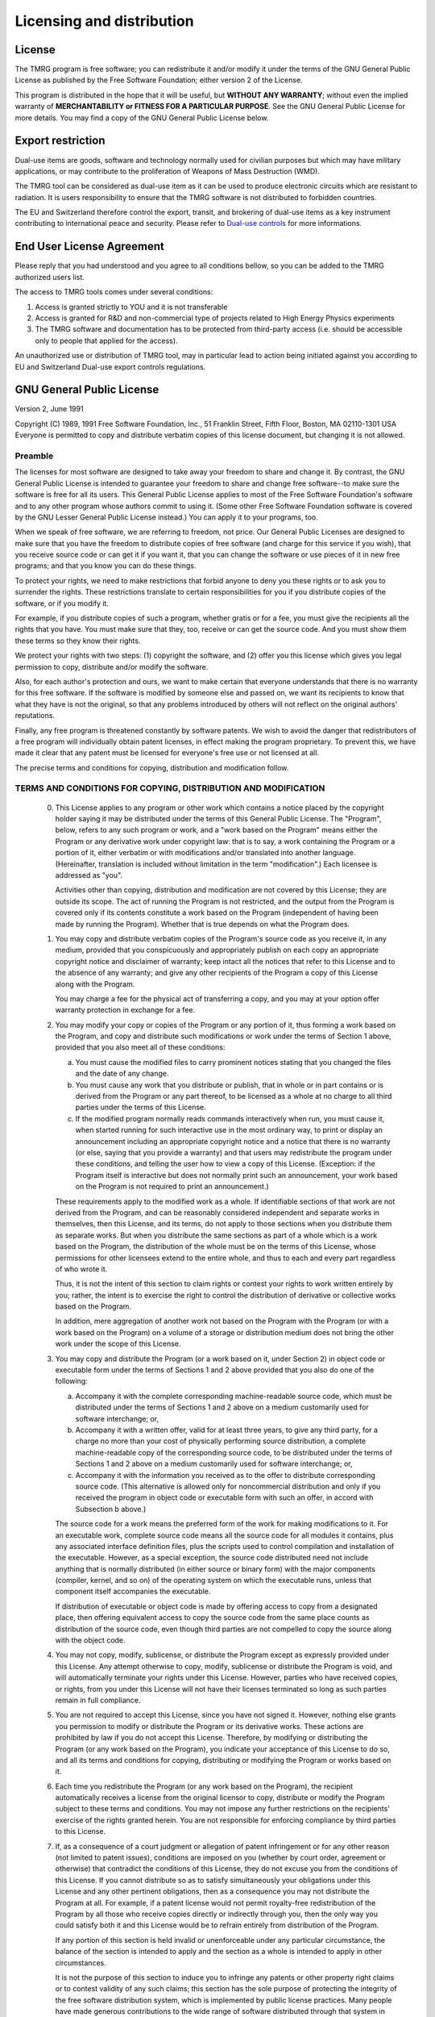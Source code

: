 .. _licesing:

Licensing and distribution
#########################

License
=======

The TMRG program is free software; you can redistribute it and/or modify
it under the terms of the GNU General Public License as published by
the Free Software Foundation; either version 2 of the License.

This program is distributed in the hope that it will be useful,
but **WITHOUT ANY WARRANTY**; without even the implied warranty of
**MERCHANTABILITY or FITNESS FOR A PARTICULAR PURPOSE**.  See the
GNU General Public License for more details. You may find a copy of the GNU
General Public License below.

Export restriction
==================================

Dual-use items are goods, software and technology normally used for civilian
purposes but which may have military applications, or may contribute to the
proliferation of Weapons of Mass Destruction (WMD).

The TMRG tool can be considered as dual-use item as it can be used to produce 
electronic circuits which are resistant to radiation. It is users responsibility
to ensure that the TMRG software is not distributed to forbidden countries.

The EU and Switzerland therefore control the export, transit, and brokering of
dual-use items as a key instrument contributing to international peace and
security. Please refer to `Dual-use controls
<http://ec.europa.eu/trade/import-and-export-rules/export-from-eu/dual-use-controls/>`_
for more informations.


End User License Agreement
==================================

Please reply that you had understood and you agree to all conditions bellow, so
you can be added to the TMRG authorized users list.

The access to TMRG tools comes under several conditions:

1) Access is granted strictly to YOU and it is not transferable

2) Access is granted for R&D and non-commercial type of projects related to High
   Energy Physics experiments

3) The TMRG software and documentation has to be protected from third-party
   access (i.e. should be accessible only to people that applied for the
   access). 

An unauthorized use or distribution of TMRG tool, may in particular lead
to action being initiated against you according to EU and Switzerland Dual-use
export controls regulations.



GNU General Public License
==========================

Version 2, June 1991

Copyright (C) 1989, 1991 Free Software Foundation, Inc.,
51 Franklin Street, Fifth Floor, Boston, MA 02110-1301 USA
Everyone is permitted to copy and distribute verbatim copies
of this license document, but changing it is not allowed.

Preamble
--------

The licenses for most software are designed to take away your
freedom to share and change it.  By contrast, the GNU General Public
License is intended to guarantee your freedom to share and change free
software--to make sure the software is free for all its users.  This
General Public License applies to most of the Free Software
Foundation's software and to any other program whose authors commit to
using it.  (Some other Free Software Foundation software is covered by
the GNU Lesser General Public License instead.)  You can apply it to
your programs, too.

When we speak of free software, we are referring to freedom, not
price.  Our General Public Licenses are designed to make sure that you
have the freedom to distribute copies of free software (and charge for
this service if you wish), that you receive source code or can get it
if you want it, that you can change the software or use pieces of it
in new free programs; and that you know you can do these things.

To protect your rights, we need to make restrictions that forbid
anyone to deny you these rights or to ask you to surrender the rights.
These restrictions translate to certain responsibilities for you if you
distribute copies of the software, or if you modify it.

For example, if you distribute copies of such a program, whether
gratis or for a fee, you must give the recipients all the rights that
you have.  You must make sure that they, too, receive or can get the
source code.  And you must show them these terms so they know their
rights.

We protect your rights with two steps: (1) copyright the software, and
(2) offer you this license which gives you legal permission to copy,
distribute and/or modify the software.

Also, for each author's protection and ours, we want to make certain
that everyone understands that there is no warranty for this free
software.  If the software is modified by someone else and passed on, we
want its recipients to know that what they have is not the original, so
that any problems introduced by others will not reflect on the original
authors' reputations.

Finally, any free program is threatened constantly by software
patents.  We wish to avoid the danger that redistributors of a free
program will individually obtain patent licenses, in effect making the
program proprietary.  To prevent this, we have made it clear that any
patent must be licensed for everyone's free use or not licensed at all.

The precise terms and conditions for copying, distribution and
modification follow.

..                     GNU GENERAL PUBLIC LICENSE

TERMS AND CONDITIONS FOR COPYING, DISTRIBUTION AND MODIFICATION
---------------------------------------------------------------

  0. This License applies to any program or other work which contains
     a notice placed by the copyright holder saying it may be distributed
     under the terms of this General Public License.  The "Program", below,
     refers to any such program or work, and a "work based on the Program"
     means either the Program or any derivative work under copyright law:
     that is to say, a work containing the Program or a portion of it,
     either verbatim or with modifications and/or translated into another
     language.  (Hereinafter, translation is included without limitation in
     the term "modification".)  Each licensee is addressed as "you".

     Activities other than copying, distribution and modification are not
     covered by this License; they are outside its scope.  The act of
     running the Program is not restricted, and the output from the Program
     is covered only if its contents constitute a work based on the
     Program (independent of having been made by running the Program).
     Whether that is true depends on what the Program does.

  1. You may copy and distribute verbatim copies of the Program's
     source code as you receive it, in any medium, provided that you
     conspicuously and appropriately publish on each copy an appropriate
     copyright notice and disclaimer of warranty; keep intact all the
     notices that refer to this License and to the absence of any warranty;
     and give any other recipients of the Program a copy of this License
     along with the Program.

     You may charge a fee for the physical act of transferring a copy, and
     you may at your option offer warranty protection in exchange for a fee.

  2. You may modify your copy or copies of the Program or any portion
     of it, thus forming a work based on the Program, and copy and
     distribute such modifications or work under the terms of Section 1
     above, provided that you also meet all of these conditions:

     a) You must cause the modified files to carry prominent notices
        stating that you changed the files and the date of any change.

     b) You must cause any work that you distribute or publish, that in
        whole or in part contains or is derived from the Program or any
        part thereof, to be licensed as a whole at no charge to all third
        parties under the terms of this License.

     c) If the modified program normally reads commands interactively
        when run, you must cause it, when started running for such
        interactive use in the most ordinary way, to print or display an
        announcement including an appropriate copyright notice and a
        notice that there is no warranty (or else, saying that you provide
        a warranty) and that users may redistribute the program under
        these conditions, and telling the user how to view a copy of this
        License.  (Exception: if the Program itself is interactive but
        does not normally print such an announcement, your work based on
        the Program is not required to print an announcement.)

     These requirements apply to the modified work as a whole.  If
     identifiable sections of that work are not derived from the Program,
     and can be reasonably considered independent and separate works in
     themselves, then this License, and its terms, do not apply to those
     sections when you distribute them as separate works.  But when you
     distribute the same sections as part of a whole which is a work based
     on the Program, the distribution of the whole must be on the terms of
     this License, whose permissions for other licensees extend to the
     entire whole, and thus to each and every part regardless of who wrote it.

     Thus, it is not the intent of this section to claim rights or contest
     your rights to work written entirely by you; rather, the intent is to
     exercise the right to control the distribution of derivative or
     collective works based on the Program.

     In addition, mere aggregation of another work not based on the Program
     with the Program (or with a work based on the Program) on a volume of
     a storage or distribution medium does not bring the other work under
     the scope of this License.

  3. You may copy and distribute the Program (or a work based on it,
     under Section 2) in object code or executable form under the terms of
     Sections 1 and 2 above provided that you also do one of the following:

     a) Accompany it with the complete corresponding machine-readable
        source code, which must be distributed under the terms of Sections
        1 and 2 above on a medium customarily used for software interchange; or,

     b) Accompany it with a written offer, valid for at least three
        years, to give any third party, for a charge no more than your
        cost of physically performing source distribution, a complete
        machine-readable copy of the corresponding source code, to be
        distributed under the terms of Sections 1 and 2 above on a medium
        customarily used for software interchange; or,

     c) Accompany it with the information you received as to the offer
        to distribute corresponding source code.  (This alternative is
        allowed only for noncommercial distribution and only if you
        received the program in object code or executable form with such
        an offer, in accord with Subsection b above.)

     The source code for a work means the preferred form of the work for
     making modifications to it.  For an executable work, complete source
     code means all the source code for all modules it contains, plus any
     associated interface definition files, plus the scripts used to
     control compilation and installation of the executable.  However, as a
     special exception, the source code distributed need not include
     anything that is normally distributed (in either source or binary
     form) with the major components (compiler, kernel, and so on) of the
     operating system on which the executable runs, unless that component
     itself accompanies the executable.

     If distribution of executable or object code is made by offering
     access to copy from a designated place, then offering equivalent
     access to copy the source code from the same place counts as
     distribution of the source code, even though third parties are not
     compelled to copy the source along with the object code.

  4. You may not copy, modify, sublicense, or distribute the Program
     except as expressly provided under this License.  Any attempt
     otherwise to copy, modify, sublicense or distribute the Program is
     void, and will automatically terminate your rights under this License.
     However, parties who have received copies, or rights, from you under
     this License will not have their licenses terminated so long as such
     parties remain in full compliance.

  5. You are not required to accept this License, since you have not
     signed it.  However, nothing else grants you permission to modify or
     distribute the Program or its derivative works.  These actions are
     prohibited by law if you do not accept this License.  Therefore, by
     modifying or distributing the Program (or any work based on the
     Program), you indicate your acceptance of this License to do so, and
     all its terms and conditions for copying, distributing or modifying
     the Program or works based on it.

  6. Each time you redistribute the Program (or any work based on the
     Program), the recipient automatically receives a license from the
     original licensor to copy, distribute or modify the Program subject to
     these terms and conditions.  You may not impose any further
     restrictions on the recipients' exercise of the rights granted herein.
     You are not responsible for enforcing compliance by third parties to
     this License.

  7. If, as a consequence of a court judgment or allegation of patent
     infringement or for any other reason (not limited to patent issues),
     conditions are imposed on you (whether by court order, agreement or
     otherwise) that contradict the conditions of this License, they do not
     excuse you from the conditions of this License.  If you cannot
     distribute so as to satisfy simultaneously your obligations under this
     License and any other pertinent obligations, then as a consequence you
     may not distribute the Program at all.  For example, if a patent
     license would not permit royalty-free redistribution of the Program by
     all those who receive copies directly or indirectly through you, then
     the only way you could satisfy both it and this License would be to
     refrain entirely from distribution of the Program.

     If any portion of this section is held invalid or unenforceable under
     any particular circumstance, the balance of the section is intended to
     apply and the section as a whole is intended to apply in other
     circumstances.

     It is not the purpose of this section to induce you to infringe any
     patents or other property right claims or to contest validity of any
     such claims; this section has the sole purpose of protecting the
     integrity of the free software distribution system, which is
     implemented by public license practices.  Many people have made
     generous contributions to the wide range of software distributed
     through that system in reliance on consistent application of that
     system; it is up to the author/donor to decide if he or she is willing
     to distribute software through any other system and a licensee cannot
     impose that choice.

     This section is intended to make thoroughly clear what is believed to
     be a consequence of the rest of this License.

  8. If the distribution and/or use of the Program is restricted in
     certain countries either by patents or by copyrighted interfaces, the
     original copyright holder who places the Program under this License
     may add an explicit geographical distribution limitation excluding
     those countries, so that distribution is permitted only in or among
     countries not thus excluded.  In such case, this License incorporates
     the limitation as if written in the body of this License.

  9. The Free Software Foundation may publish revised and/or new versions
     of the General Public License from time to time.  Such new versions will
     be similar in spirit to the present version, but may differ in detail to
     address new problems or concerns.

     Each version is given a distinguishing version number.  If the Program
     specifies a version number of this License which applies to it and "any
     later version", you have the option of following the terms and conditions
     either of that version or of any later version published by the Free
     Software Foundation.  If the Program does not specify a version number of
     this License, you may choose any version ever published by the Free Software
     Foundation.

  10. If you wish to incorporate parts of the Program into other free
      programs whose distribution conditions are different, write to the author
      to ask for permission.  For software which is copyrighted by the Free
      Software Foundation, write to the Free Software Foundation; we sometimes
      make exceptions for this.  Our decision will be guided by the two goals
      of preserving the free status of all derivatives of our free software and
      of promoting the sharing and reuse of software generally.

NO WARRANTY
-----------

  11. BECAUSE THE PROGRAM IS LICENSED FREE OF CHARGE, THERE IS NO WARRANTY
      FOR THE PROGRAM, TO THE EXTENT PERMITTED BY APPLICABLE LAW.  EXCEPT WHEN
      OTHERWISE STATED IN WRITING THE COPYRIGHT HOLDERS AND/OR OTHER PARTIES
      PROVIDE THE PROGRAM "AS IS" WITHOUT WARRANTY OF ANY KIND, EITHER EXPRESSED
      OR IMPLIED, INCLUDING, BUT NOT LIMITED TO, THE IMPLIED WARRANTIES OF
      MERCHANTABILITY AND FITNESS FOR A PARTICULAR PURPOSE.  THE ENTIRE RISK AS
      TO THE QUALITY AND PERFORMANCE OF THE PROGRAM IS WITH YOU.  SHOULD THE
      PROGRAM PROVE DEFECTIVE, YOU ASSUME THE COST OF ALL NECESSARY SERVICING,
      REPAIR OR CORRECTION.

  12. IN NO EVENT UNLESS REQUIRED BY APPLICABLE LAW OR AGREED TO IN WRITING
      WILL ANY COPYRIGHT HOLDER, OR ANY OTHER PARTY WHO MAY MODIFY AND/OR
      REDISTRIBUTE THE PROGRAM AS PERMITTED ABOVE, BE LIABLE TO YOU FOR DAMAGES,
      INCLUDING ANY GENERAL, SPECIAL, INCIDENTAL OR CONSEQUENTIAL DAMAGES ARISING
      OUT OF THE USE OR INABILITY TO USE THE PROGRAM (INCLUDING BUT NOT LIMITED
      TO LOSS OF DATA OR DATA BEING RENDERED INACCURATE OR LOSSES SUSTAINED BY
      YOU OR THIRD PARTIES OR A FAILURE OF THE PROGRAM TO OPERATE WITH ANY OTHER
      PROGRAMS), EVEN IF SUCH HOLDER OR OTHER PARTY HAS BEEN ADVISED OF THE
      POSSIBILITY OF SUCH DAMAGES.





